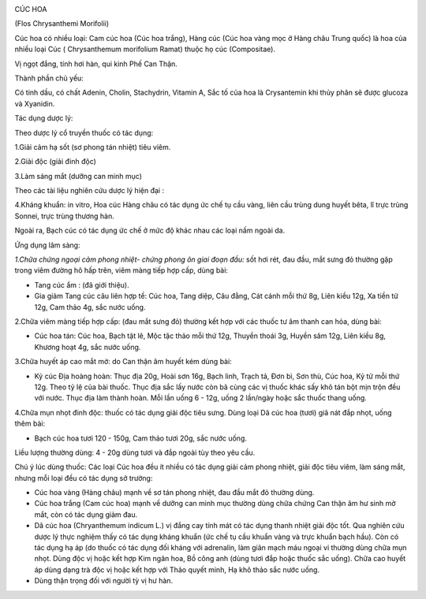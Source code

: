 |image0| |image1|

CÚC HOA

(Flos Chrysanthemi Morifolii)

Cúc hoa có nhiều loại: Cam cúc hoa (Cúc hoa trắng), Hàng cúc (Cúc hoa
vàng mọc ở Hàng châu Trung quốc) là hoa của nhiều loại Cúc (
Chrysanthemum morifolium Ramat) thuộc họ cúc (Compositae).

Vị ngọt đắng, tính hơi hàn, qui kinh Phế Can Thận.

Thành phần chủ yếu:

Có tinh dầu, có chất Adenin, Cholin, Stachydrin, Vitamin A, Sắc tố của
hoa là Crysantemin khi thủy phân sẽ được glucoza và Xyanidin.

Tác dụng dược lý:

Theo dược lý cổ truyền thuốc có tác dụng:

1.Giải cảm hạ sốt (sơ phong tán nhiệt) tiêu viêm.

2.Giải độc (giải đinh độc)

3.Làm sáng mắt (dưỡng can minh mục)

Theo các tài liệu nghiên cứu dược lý hiện đại :

4.Kháng khuẩn: in vitro, Hoa cúc Hàng châu có tác dụng ức chế tụ cầu
vàng, liên cầu trùng dung huyết bêta, lî trực trùng Sonnei, trực trùng
thương hàn.

Ngoài ra, Bạch cúc có tác dụng ức chế ở mức độ khác nhau các loại nấm
ngoài da.

Ứng dụng lâm sàng:

*1.Chữa chứng ngoại cảm phong nhiệt- chứng phong ôn giai đoạn đầu:* sốt
hơi rét, đau đầu, mắt sưng đỏ thường gặp trong viêm đường hô hấp trên,
viêm màng tiếp hợp cấp, dùng bài:

-  Tang cúc ẩm : (đã giới thiệu).
-  Gia giảm Tang cúc câu liên hợp tề: Cúc hoa, Tang diệp, Câu đằng, Cát
   cánh mỗi thứ 8g, Liên kiều 12g, Xa tiền tử 12g, Cam thảo 4g, sắc nước
   uống.

2.Chữa viêm màng tiếp hợp cấp: (đau mắt sưng đỏ) thường kết hợp với các
thuốc tư âm thanh can hỏa, dùng bài:

-  Cúc hoa tán: Cúc hoa, Bạch tật lê, Mộc tặc thảo mỗi thứ 12g, Thuyền
   thoái 3g, Huyền sâm 12g, Liên kiều 8g, Khương hoạt 4g, sắc nước uống.

3.Chữa huyết áp cao mắt mờ: do Can thận âm huyết kém dùng bài:

-  Kỷ cúc Địa hoàng hoàn: Thục địa 20g, Hoài sơn 16g, Bạch linh, Trạch
   tả, Đơn bì, Sơn thù, Cúc hoa, Kỷ tử mỗi thứ 12g. Theo tỷ lệ của bài
   thuốc. Thục địa sắc lấy nước còn bã cùng các vị thuốc khác sấy khô
   tán bột mịn trộn đều với nước. Thục địa làm thành hoàn. Mỗi lần uống
   6 - 12g, uống 2 lần/ngày hoặc sắc thuốc thang uống.

4.Chữa mụn nhọt đinh độc: thuốc có tác dụng giải độc tiêu sưng. Dùng
loại Dã cúc hoa (tươi) giã nát đắp nhọt, uống thêm bài:

-  Bạch cúc hoa tươi 120 - 150g, Cam thảo tươi 20g, sắc nước uống.

Liều lượng thường dùng: 4 - 20g dùng tươi và đắp ngoài tùy theo yêu cầu.

Chú ý lúc dùng thuốc: Các loại Cúc hoa đều ít nhiều có tác dụng giải cảm
phong nhiệt, giải độc tiêu viêm, làm sáng mắt, nhưng mỗi loại đều có tác
dụng sở trường:

-  Cúc hoa vàng (Hàng châu) mạnh về sơ tán phong nhiệt, đau đầu mắt đỏ
   thường dùng.
-  Cúc hoa trắng (Cam cúc hoa) mạnh về dưỡng can minh mục thường dùng
   chữa chứng Can thận âm hư sinh mờ mắt, còn có tác dụng giảm đau.
-  Dã cúc hoa (Chryanthemum indicum L.) vị đắng cay tính mát có tác
   dụng thanh nhiệt giải độc tốt. Qua nghiên cứu dược lý thực nghiệm
   thấy có tác dụng kháng khuẩn (ức chế tụ cầu khuẩn vàng và trực khuẩn
   bạch hầu). Còn có tác dụng hạ áp (do thuốc có tác dụng đối kháng với
   adrenalin, làm giãn mạch máu ngoại vi thường dùng chữa mụn nhọt. Dùng
   độc vị hoặc kết hợp Kim ngân hoa, Bồ công anh (dùng tươi đắp hoặc
   thuốc sắc uống). Chữa cao huyết áp dùng dạng trà độc vị hoặc kết hợp
   với Thảo quyết minh, Hạ khô thảo sắc nước uống.
-  Dùng thận trọng đối với người tỳ vị hư hàn.

.. |image0| image:: CUCHOAVANG.JPG
   :width: 50px
   :height: 50px
   :target: CUCHOA_.htm
.. |image1| image:: CUCHOATRANG.JPG
   :width: 50px
   :height: 50px
   :target: CUCHOA_1.htm
